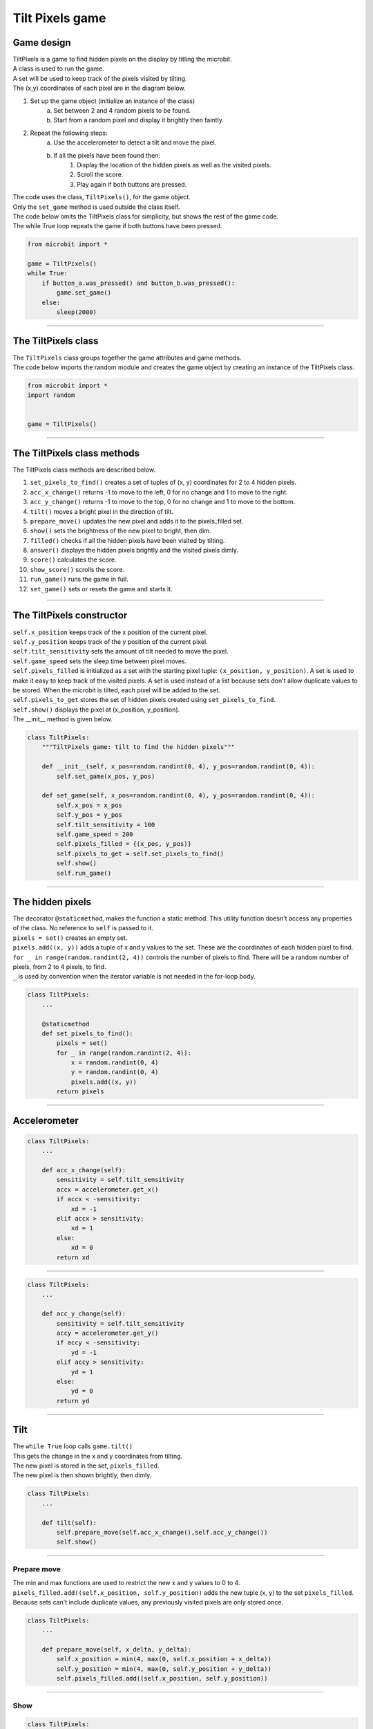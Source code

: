 ====================================================
Tilt Pixels game
====================================================

Game design
--------------------

| TiltPixels is a game to find hidden pixels on the display by titling the microbit.
| A class is used to run the game.
| A set will be used to keep track of the pixels visited by tilting.
| The (x,y) coordinates of each pixel are in the diagram below.

.. image:: images/microbit_coords.png
    :scale: 100 %
    :align: center
    :alt: coordinates


#. Set up the game object (initialize an instance of the class)
    a. Set between 2 and 4 random pixels to be found.
    b. Start from a random pixel and display it brightly then faintly.
#. Repeat the following steps:
    a. Use the accelerometer to detect a tilt and move the pixel.
    b. If all the pixels have been found then:
        #. Display the location of the hidden pixels as well as the visited pixels.
        #. Scroll the score.
        #. Play again if both buttons are pressed.

| The code uses the class, ``TiltPixels()``, for the game object.
| Only the ``set_game`` method is used outside the class itself.

| The code below omits the TiltPixels class for simplicity, but shows the rest of the game code.
| The while True loop repeats the game if both buttons have been pressed.

.. code-block:: python

    from microbit import *

    game = TiltPixels()
    while True:
        if button_a.was_pressed() and button_b.was_pressed():
            game.set_game()
        else:
            sleep(2000)

----

The TiltPixels class
------------------------

| The ``TiltPixels`` class groups together the game attributes and game methods.

.. py:class:: TiltPixels()

    | Set up the game object to control the game, including the hidden and visited pixels.
    | Initial x, y values for the initial pixel could be passed here as an argument.
    | ``game = TiltPixels(2,2)`` would place the initial pixel in the center of the 5 by 5 grid.
    | There is no need to do so since the game has a constructor method to start at a random pixel.

| The code below imports the random module and creates the game object by creating an instance of the TiltPixels class.

.. code-block:: python

    from microbit import *
    import random


    game = TiltPixels()

----

The TiltPixels class methods
-------------------------------

| The TiltPixels class methods are described below.

#. ``set_pixels_to_find()`` creates a set of tuples of (x, y) coordinates for 2 to 4 hidden pixels.
#. ``acc_x_change()`` returns -1 to move to the left, 0 for no change and 1 to move to the right.
#. ``acc_y_change()`` returns -1 to move to the top, 0 for no change and 1 to move to the bottom.
#. ``tilt()`` moves a bright pixel in the direction of tilt.
#. ``prepare_move()`` updates the new pixel and adds it to the pixels_filled set.
#. ``show()`` sets the brightness of the new pixel to bright, then dim.
#. ``filled()`` checks if all the hidden pixels have been visited by tilting.
#. ``answer()`` displays the hidden pixels brightly and the visited pixels dimly.
#. ``score()`` calculates the score.
#. ``show_score()`` scrolls the score.
#. ``run_game()`` runs the game in full.
#. ``set_game()`` sets or resets the game and starts it.

----

The TiltPixels constructor
---------------------------------

.. py:method:: __init__(x_position=random.randint(0, 4), y_position=random.randint(0, 4))

    | The __init__() method is the constructor called when the game object is created.
    | The starting pixel is at the coordinates: ``(x_position, y_position)``.
    | ``x_position`` is the starting x value which by default will be a random integer from 0 to 4.
    | ``y_position`` is the starting y value which by default will be a random integer from 0 to 4.

| ``self.x_position`` keeps track of the x position of the current pixel.
| ``self.y_position`` keeps track of the y position of the current pixel.
| ``self.tilt_sensitivity`` sets the amount of tilt needed to move the pixel.
| ``self.game_speed`` sets the sleep time between pixel moves.
| ``self.pixels_filled`` is initialized as a set with the starting pixel tuple: ``(x_position, y_position)``. A set is used to make it easy to keep track of the visited pixels. A set is used instead of a list because sets don't allow duplicate values to be stored. When the microbit is tilted, each pixel will be added to the set. 
| ``self.pixels_to_get`` stores the set of hidden pixels created using ``set_pixels_to_find``. 
| ``self.show()`` displays the pixel at (x_position, y_position).

| The __init__ method is given below.

.. code-block:: python

    class TiltPixels:
        """TiltPixels game: tilt to find the hidden pixels"""
        
        def __init__(self, x_pos=random.randint(0, 4), y_pos=random.randint(0, 4)):
            self.set_game(x_pos, y_pos)

        def set_game(self, x_pos=random.randint(0, 4), y_pos=random.randint(0, 4)):
            self.x_pos = x_pos
            self.y_pos = y_pos
            self.tilt_sensitivity = 100
            self.game_speed = 200
            self.pixels_filled = {(x_pos, y_pos)}
            self.pixels_to_get = self.set_pixels_to_find()
            self.show()
            self.run_game()

----

The hidden pixels
---------------------------------

.. py:method:: set_pixels_to_find()

    | Create a set of tuples of (x, y) coordinates for 2 to 4 hidden pixels.
    | e.g with 5 pixels: {(2, 1), (4, 1), (3, 4), (2, 0), (1, 1)}

| The decorator ``@staticmethod``, makes the function a static method. This utility function doesn't access any properties of the class. No reference to ``self`` is passed to it.
| ``pixels = set()`` creates an empty set.
| ``pixels.add((x, y))`` adds a tuple of x and y values to the set. These are the coordinates of each hidden pixel to find.
| ``for _ in range(random.randint(2, 4))`` controls the number of pixels to find. There will be a random number of pixels, from 2 to 4 pixels, to find. 
| ``_`` is used by convention when the iterator variable is not needed in the for-loop body.

.. code-block:: python

    class TiltPixels:
        ...

        @staticmethod
        def set_pixels_to_find():
            pixels = set()
            for _ in range(random.randint(2, 4)):
                x = random.randint(0, 4)
                y = random.randint(0, 4)
                pixels.add((x, y))
            return pixels

----

Accelerometer
---------------------------------

.. py:method:: acc_x_change()

    | Return an integer that will be used to move the pixel left or right.
    | Values are: -1 to move to the left, 0 for no change and 1 to move to the right.
    | A sensitivity of 100 can be exceeded with a small tilt.

.. code-block:: python

    class TiltPixels:
        ...

        def acc_x_change(self):
            sensitivity = self.tilt_sensitivity
            accx = accelerometer.get_x()
            if accx < -sensitivity:
                xd = -1
            elif accx > sensitivity:
                xd = 1
            else:
                xd = 0
            return xd

----

.. py:method:: acc_y_change()

    | Return an integer that will be used to move the pixel left to right.
    | Values are: -1 to move to the top, 0 for no change and 1 to move to the bottom.
    | A sensitivity of 100 can be exceeded with a small tilt.

.. code-block:: python

    class TiltPixels:
        ...

        def acc_y_change(self):
            sensitivity = self.tilt_sensitivity
            accy = accelerometer.get_y()
            if accy < -sensitivity:
                yd = -1
            elif accy > sensitivity:
                yd = 1
            else:
                yd = 0
            return yd

----

Tilt
---------------------------------

| The ``while True`` loop calls ``game.tilt()``
| This gets the change in the x and y coordinates from tilting.
| The new pixel is stored in the set, ``pixels_filled``.
| The new pixel is then shown brightly, then dimly.

.. py:method:: tilt()

    | Calls the **prepare_move** method and the **show** method.

.. code-block:: python

    class TiltPixels:
        ...

        def tilt(self):
            self.prepare_move(self.acc_x_change(),self.acc_y_change())
            self.show()

----

Prepare move
~~~~~~~~~~~~~~~~

.. py:method:: prepare_move(x_delta, y_delta)

    | Updates the x_position and y_position values for the new pixel and adds it to the pixels_filled set.
    | x_delta is the integer returned from ``acc_x_change()``.
    | y_delta is the integer returned from ``acc_y_change()``.

| The min and max functions are used to restrict the new x and y values to 0 to 4.
| ``pixels_filled.add((self.x_position, self.y_position)`` adds the new tuple (x, y) to the set ``pixels_filled``. Because sets can't include duplicate values, any previously visited pixels are only stored once.

.. code-block:: python

    class TiltPixels:
        ...

        def prepare_move(self, x_delta, y_delta):
            self.x_position = min(4, max(0, self.x_position + x_delta))
            self.y_position = min(4, max(0, self.y_position + y_delta))
            self.pixels_filled.add((self.x_position, self.y_position))

----

Show
~~~~~~~~~~~~~~~~

.. py:method:: show()

    | Set the brightness of the new pixel to 9, then 2.

.. code-block:: python

    class TiltPixels:
        ...

        def show(self):
            display.set_pixel(self.x_position, self.y_position, 9)
            sleep(50)
            display.set_pixel(self.x_position, self.y_position, 2)

----

Filled
---------------------------------

| After moving to a new pixel, check to see if all the hidden pixels have been found.


.. py:method:: filled()

    | Returns True if all the hidden pixels have been visited, or False if not.
    | It uses the **issubset** method to check if all the values in the set pixels_to_get are in the set pixels_filled.

.. code-block:: python

    class TiltPixels:
        ...

        def filled(self):
            return self.pixels_to_get.issubset(self.pixels_filled)
    
----

Answer and score
---------------------------------

| If all the hidden pixels have been found, display the hidden pixels brightly while keeping all the visited pixels displayed dimly.

.. py:method:: answer()

    | Loop through the set of hidden pixels and set their brightness to 9.

.. py:method:: score()

    | Return the game score by finding the difference between the number of pixels visited and the number of hidden pixels.
    | The lower the number the better. The best score is 0 and the worst score possible is 23 if all pixels were visited and there were only 2 hidden.

.. py:method:: show_score()

    | Scrolls the score.


.. code-block:: python

    class TiltPixels:
        ...

        def answer(self):
            # display.clear()
            for i in self.pixels_to_get:
                display.set_pixel(i[0], i[1], 9)
            sleep(2000)
        
        def score(self):
            return len(self.pixels_filled) - len(self.pixels_to_get)

        def show_score(self):
            scores = ('score = ' + str(self.score())
            display.scroll(scores, delay=80)

----

Run game
---------------------------------

| Use the accelerometer to detect a tilt and move the pixel.
| If all the pixels have been found then display the location of the hidden pixels as well as the visited pixels and scroll the score.


.. py:method:: run_game()

    | Turn on pixels as the microbit is tilted until the hidden pixels are found.

.. code-block:: python

    class TiltPixels:
        ...

    def run_game(self):
        game_over = False
        while game_over is False:
            self.tilt()
            sleep(self.game_speed)
            if self.filled():
                game_over = True
                self.answer()
                self.show_score()
    
----

Game code
---------------------------------

| The game code is below.

.. code-block:: python

    from microbit import *
    import random


    class TiltPixels:
        """TiltPixels game: tilt to find the hidden pixels"""

        def __init__(self, x_pos=random.randint(0, 4), y_pos=random.randint(0, 4)):
            self.set_game(x_pos, y_pos)

        def set_game(self, x_pos=random.randint(0, 4), y_pos=random.randint(0, 4)):
            self.x_pos = x_pos
            self.y_pos = y_pos
            self.tilt_sensitivity = 100
            self.game_speed = 200
            self.pixels_filled = {(x_pos, y_pos)}
            self.pixels_to_get = self.set_pixels_to_find()
            self.show()
            self.run_game()

        @staticmethod
        def set_pixels_to_find():
            pixels = set()
            for _ in range(random.randint(2, 4)):
                x = random.randint(0, 4)
                y = random.randint(0, 4)
                pixels.add((x, y))
            return pixels

        def answer(self):
            # display.clear()
            for i in self.pixels_to_get:
                display.set_pixel(i[0], i[1], 9)
            sleep(2000)

        def filled(self):
            return self.pixels_to_get.issubset(self.pixels_filled)
        
        def score(self):
            return len(self.pixels_filled) - len(self.pixels_to_get)
        
        def show_score(self):
            scores = ('score = ' + str(self.score())
            display.scroll(scores, delay=80)

        def prepare_move(self, x_delta, y_delta):
            self.x_position = min(4, max(0, self.x_position + x_delta))
            self.y_position = min(4, max(0, self.y_position + y_delta))
            self.pixels_filled.add((self.x_position, self.y_position))

        def show(self):
            display.set_pixel(self.x_position, self.y_position, 9)
            sleep(50)
            display.set_pixel(self.x_position, self.y_position, 2)

        def acc_x_change(self):
            sensitivity = self.tilt_sensitivity
            accx = accelerometer.get_x()
            if accx < -sensitivity:
                xd = -1
            elif accx > sensitivity:
                xd = 1
            else:
                xd = 0
            return xd

        def acc_y_change(self):
            sensitivity = self.tilt_sensitivity
            accy = accelerometer.get_y()
            if accy < -sensitivity:
                yd = -1
            elif accy > sensitivity:
                yd = 1
            else:
                yd = 0
            return yd
            
        def tilt(self):
            self.prepare_move(self.acc_x_change(),self.acc_y_change())
            self.show()

        def run_game(self):
            game_over = False
            while game_over is False:
                self.tilt()
                sleep(self.game_speed)
                if self.filled():
                    game_over = True
                    self.answer()
                    self.show_score()

    game = TiltPixels()
    while True:
        if button_a.was_pressed() and button_b.was_pressed():
            game.set_game()
        else:
            sleep(2000)


----

.. admonition:: Tasks

    Use subclasses to complete the following:

    #. Modify the code to use a button press to peek at the answer for half a second while still playing the game.
    #. Modify the code so that the A and B buttons move the pixel left to right instead of tilting left to right. Keep the tilting in the y-direction.
    #. Write code to use the A and B buttons to adjust the game speed in steps of 100 with a minimum of 100 and a maximum of 800.
    #. Add a default parameter for the game speed to the __init__ method and set_game method  to enable setting of the game speed. Run the first game with a game speed of 1000. Use a for-loop to decrement (lower) the game speed down to 200 in steps of 200 so that 5 games are played.

